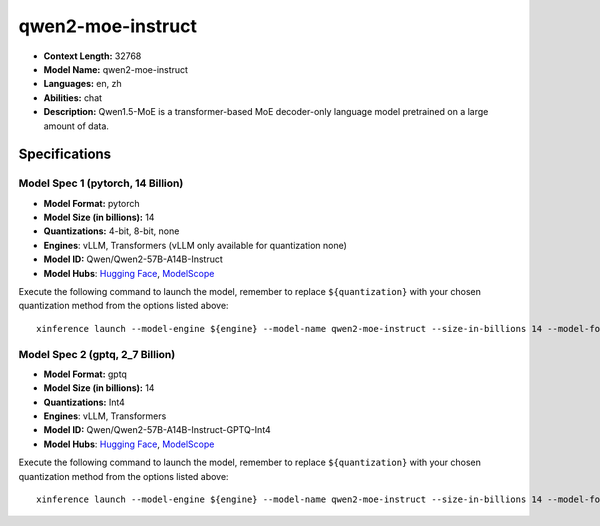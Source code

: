 .. _models_llm_qwen2-moe-instruct:

========================================
qwen2-moe-instruct
========================================

- **Context Length:** 32768
- **Model Name:** qwen2-moe-instruct
- **Languages:** en, zh
- **Abilities:** chat
- **Description:** Qwen1.5-MoE is a transformer-based MoE decoder-only language model pretrained on a large amount of data.

Specifications
^^^^^^^^^^^^^^


Model Spec 1 (pytorch, 14 Billion)
++++++++++++++++++++++++++++++++++++++++

- **Model Format:** pytorch
- **Model Size (in billions):** 14
- **Quantizations:** 4-bit, 8-bit, none
- **Engines**: vLLM, Transformers (vLLM only available for quantization none)
- **Model ID:** Qwen/Qwen2-57B-A14B-Instruct
- **Model Hubs**:  `Hugging Face <https://huggingface.co/Qwen/Qwen2-57B-A14B-Instruct>`__, `ModelScope <https://modelscope.cn/models/qwen/Qwen2-57B-A14B-Instruct>`__

Execute the following command to launch the model, remember to replace ``${quantization}`` with your
chosen quantization method from the options listed above::

   xinference launch --model-engine ${engine} --model-name qwen2-moe-instruct --size-in-billions 14 --model-format pytorch --quantization ${quantization}


Model Spec 2 (gptq, 2_7 Billion)
++++++++++++++++++++++++++++++++++++++++

- **Model Format:** gptq
- **Model Size (in billions):** 14
- **Quantizations:** Int4
- **Engines**: vLLM, Transformers
- **Model ID:** Qwen/Qwen2-57B-A14B-Instruct-GPTQ-Int4
- **Model Hubs**:  `Hugging Face <https://huggingface.co/Qwen/Qwen2-57B-A14B-Instruct-GPTQ-Int4>`__, `ModelScope <https://modelscope.cn/models/qwen/Qwen2-57B-A14B-Instruct-GPTQ-Int4>`__

Execute the following command to launch the model, remember to replace ``${quantization}`` with your
chosen quantization method from the options listed above::

   xinference launch --model-engine ${engine} --model-name qwen2-moe-instruct --size-in-billions 14 --model-format gptq --quantization ${quantization}

